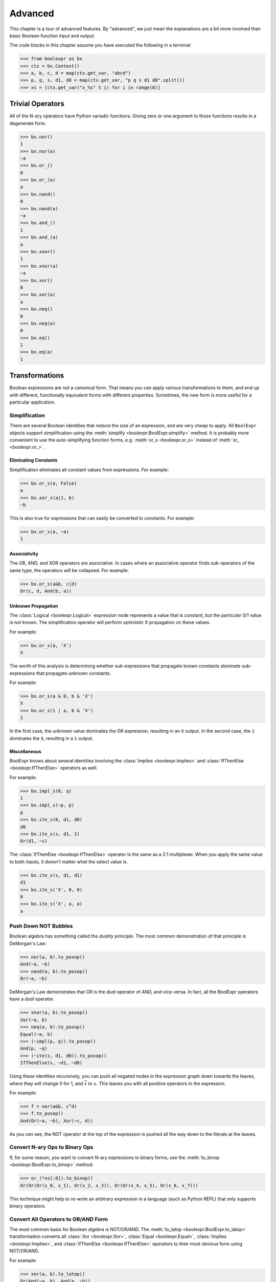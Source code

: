.. Copyright 2016 Chris Drake

.. _advanced:

************
  Advanced
************

This chapter is a tour of advanced features.
By "advanced",
we just mean the explanations are a bit more involved than basic Boolean
function input and output.

The code blocks in this chapter assume you have executed the following in
a terminal:

.. code-block:: pycon

   >>> from boolexpr as bx
   >>> ctx = bx.Context()
   >>> a, b, c, d = map(ctx.get_var, "abcd")
   >>> p, q, s, d1, d0 = map(ctx.get_var, "p q s d1 d0".split())
   >>> xs = [ctx.get_var("x_%s" % i) for i in range(8)]

Trivial Operators
=================

All of the N-ary operators have Python variadic functions.
Giving zero or one argument to those functions results in a degenerate form.

.. code-block:: pycon

   >>> bx.nor()
   1
   >>> bx.nor(a)
   ~a
   >>> bx.or_()
   0
   >>> bx.or_(a)
   a
   >>> bx.nand()
   0
   >>> bx.nand(a)
   ~a
   >>> bx.and_()
   1
   >>> bx.and_(a)
   a
   >>> bx.xnor()
   1
   >>> bx.xnor(a)
   ~a
   >>> bx.xor()
   0
   >>> bx.xor(a)
   a
   >>> bx.neq()
   0
   >>> bx.neq(a)
   0
   >>> bx.eq()
   1
   >>> bx.eq(a)
   1

Transformations
===============

Boolean expressions are not a canonical form.
That means you can apply various transformations to them,
and end up with different,
functionally equivalent forms with different properties.
Sometimes, the new form is more useful for a particular application.

Simplification
--------------

There are several Boolean identities that reduce the size of an expression,
and are very cheap to apply.
All ``BoolExpr`` objects support simplification using the
:meth:`simplify <boolexpr.BoolExpr.simplify>` method.
It is probably more convenient to use the auto-simplifying function forms,
e.g. :meth:`or_s <boolexpr.or_s>` instead of :meth:`or_ <boolexpr.or_>`.

Eliminating Constants
^^^^^^^^^^^^^^^^^^^^^

Simplification eliminates all constant values from expressions.
For example:

.. code-block:: pycon

   >>> bx.or_s(a, False)
   a
   >>> bx.xor_s(a|1, b)
   ~b

This is also true for expressions that can easily be converted to constants.
For example:

.. code-block:: pycon

   >>> bx.or_s(a, ~a)
   1

Associativity
^^^^^^^^^^^^^

The OR, AND, and XOR operators are associative.
In cases where an associative operator finds sub-operators of the same type,
the operators will be collapsed.
For example:

.. code-block:: pycon

   >>> bx.or_s(a&b, c|d)
   Or(c, d, And(b, a))

Unknown Propagation
^^^^^^^^^^^^^^^^^^^

The :class:`Logical <boolexpr.Logical>` expression node represents a value
that is constant,
but the particular 0/1 value is not known.
The simplification operator will perform *optimistic* X propagation on
these values.

For example:

.. code-block:: pycon

   >>> bx.or_s(a, 'X')
   X

The worth of this analysis is determining whether sub-expressions that propagate
known constants *dominate* sub-expressions that propagate unknown constants.

For example:

.. code-block:: pycon

   >>> bx.or_s(a & 0, b & 'X')
   X
   >>> bx.or_s(1 | a, b & 'X')
   1

In the first case,
the unknown value dominates the OR expression, resulting in an ``X`` output.
In the second case,
the ``1`` dominates the ``X``, resulting in a ``1`` output.

Miscellaneous
^^^^^^^^^^^^^

BoolExpr knows about several identities involving the
:class:`Implies <boolexpr.Implies>` and
:class:`IfThenElse <boolexpr.IfThenElse>`
operators as well.

For example:

.. code-block:: pycon

   >>> bx.impl_s(0, q)
   1
   >>> bx.impl_s(~p, p)
   p
   >>> bx.ite_s(0, d1, d0)
   d0
   >>> bx.ite_s(s, d1, 1)
   Or(d1, ~s)

The :class:`IfThenElse <boolexpr.IfThenElse>` operator is the same as a
2:1 multiplexer.
When you apply the same value to both inputs,
it doesn't matter what the select value is.

.. code-block:: pycon

   >>> bx.ite_s(s, d1, d1)
   d1
   >>> bx.ite_s('X', 0, 0)
   0
   >>> bx.ite_s('X', a, a)
   a

Push Down NOT Bubbles
---------------------

Boolean algebra has something called the *duality principle*.
The most common demonstration of that principle is DeMorgan's Law:

.. code-block:: pycon

   >>> nor(a, b).to_posop()
   And(~a, ~b)
   >>> nand(a, b).to_posop()
   Or(~a, ~b)

DeMorgan's Law demonstrates that OR is the *dual* operator of AND,
and vice-versa.
In fact,
all the BoolExpr operators have a *dual* operator.

.. code-block:: pycon

   >>> xnor(a, b).to_posop()
   Xor(~a, b)
   >>> neq(a, b).to_posop()
   Equal(~a, b)
   >>> (~impl(p, q)).to_posop()
   And(p, ~q)
   >>> (~ite(s, d1, d0)).to_posop()
   IfThenElse(s, ~d1, ~d0)

Using these identities recursively,
you can push all negated nodes in the expression graph down towards the leaves,
where they will change 0 for 1, and :math:`\overline{x}` to :math:`x`.
This leaves you with all positive operators in the expression.

For example:

.. code-block:: pycon

   >>> f = nor(a&b, c^d)
   >>> f.to_posop()
   And(Or(~a, ~b), Xor(~c, d))

As you can see,
the NOT operator at the top of the expression is pushed all the way down to
the literals at the leaves.

Convert N-ary Ops to Binary Ops
-------------------------------

If, for some reason,
you want to convert N-ary expressions to binary forms,
use the :meth:`to_binop <boolexpr.BoolExpr.to_binop>` method:

.. code-block:: pycon

   >>> or_(*xs[:8]).to_binop()
   Or(Or(Or(x_0, x_1), Or(x_2, x_3)), Or(Or(x_4, x_5), Or(x_6, x_7)))

This technique might help to re-write an arbitrary expression in a language
(such as Python REPL) that only supports binary operators.

Convert All Operators to OR/AND Form
------------------------------------

The most common basis for Boolean algebra is NOT/OR/AND.
The :meth:`to_latop <boolexpr.BoolExpr.to_latop>` transformation converts all
:class:`Xor <boolexpr.Xor>`,
:class:`Equal <boolexpr.Equal>`,
:class:`Implies <boolexpr.Implies>`,
and :class:`IfThenElse <boolexpr.IfThenElse>` operators to their most obvious
form using NOT/OR/AND.

For example:

.. code-block:: pycon

   >>> xor(a, b).to_latop()
   Or(And(~a, b), And(a, ~b))
   >>> eq(a, b).to_latop()
   Or(And(~a, ~b), And(a, b))
   >>> impl(p, q).to_latop()
   Or(~p, q)
   >>> ite(s, d1, d0).to_latop()
   Or(And(s, d1), And(~s, d0))

The two-level conversion from XOR to OR/AND is exponential in size,
so :meth:`to_latop <boolexpr.BoolExpr.to_latop>` chooses to return a smaller,
nested form:

.. code-block:: pycon

   >>> xor(a, b, c, d).to_latop()
   Or(And(Nor(And(~a, b), And(a, ~b)), Or(And(~c, d), And(c, ~d))), And(Or(And(~a, b), And(a, ~b)), Nor(And(~c, d), And(c, ~d))))

Negation Normal Form
--------------------

A Boolean expression is in
`negation normal form (NNF) <https://en.wikipedia.org/wiki/Negation_normal_form>`_
if it contains only
literals, and OR/AND operators.
This is the same as converting to lattice operator,
then pushing down all NOT operators towards the leaves.
Use the
:meth:`to_nnf <boolexpr.BoolExpr.to_nnf>` method
to combine these transformations.

.. code-block:: pycon

   >>> f = xor(eq(a, b), impl(p, q), ite(s, d1, d0))
   >>> f.to_nnf()
   Or(And(Or(And(Or(~d0, s), Or(~d1, ~s)), ~p, q), Or(And(d1, s), And(d0, ~s), And(~q, p)), Or(And(b, a), And(~b, ~a))), And(Or(And(Or(~d1, ~s), Or(~d0, s), Or(q, ~p)), And(Or(And(d0, ~s), And(d1, s)), p, ~q)), Or(b, a), Or(~b, ~a)))

Conjunctive/Disjunctive Normal Form
-----------------------------------

The conjunctive (CNF), and disjunctive (DNF) normal forms are NNF expressions
with a depth less than or equal to two.
CNF is a conjunctive (AND) of clauses,
and DNF is a disjunction (OR) of clauses.

To convert expressions to CNF and DNF,
use the :meth:`to_cnf <boolexpr.BoolExpr.to_cnf>`,
and :meth:`to_dnf <boolexpr.BoolExpr.to_dnf>` methods,
respectively.

The process of flattening an expression to two-level form causes an exponential
blow-up of the graph size.
Use these methods with caution.

For example:

.. code-block:: pycon

   >>> f = xor(eq(a, b), impl(p, q), ite(s, d1, d0))
   >>> f.to_cnf()
   And(Or(~q, ~s, ~d1, ~b, a), Or(~q, s, b, ~p, ~d0, ~a), Or(~q, ~d1, b, ~d0, ~a), Or(~q, ~s, ~d1, b, ~p, ~a),
       Or(~q, ~d1, b, ~p, ~d0, ~a), Or(p, s, ~b, a, ~d0), Or(p, ~s, ~d1, ~b, a), Or(~s, ~d1, ~b, a, p, d0),
       Or(p, ~d1, ~b, a, ~d0), Or(p, s, b, ~d0, ~a), Or(p, ~s, ~d1, b, ~a), Or(~s, d1, ~b, q, a, ~p),
       Or(q, d1, b, ~p, d0, ~a), Or(~q, ~s, d1, b, a), Or(~q, ~s, d1, b, a, ~p), Or(b, a, ~q, s, d0),
       Or(~q, s, ~b, a, ~d0), Or(d1, b, a, ~p, ~q, d0), Or(s, d1, b, q, a, ~p, ~d0), Or(d1, b, a, p, d0),
       Or(~d1, b, a, p, s, d0), Or(p, ~d1, b, ~d0, ~a), Or(~s, ~d1, b, q, a, ~p), Or(q, ~d1, ~b, ~p, ~d0, ~a),
       Or(~d1, b, a, ~q, s, d0), Or(~q, s, d1, ~b, a, ~d0), Or(~q, ~s, ~d1, ~b, a, ~p), Or(~s, ~d1, b, ~q, d0, ~a),
       Or(d1, ~b, ~p, ~q, d0, ~a), Or(d1, b, a, ~q, d0), Or(d1, ~b, p, d0, ~a), Or(~q, ~d1, ~b, a, ~p, ~d0),
       Or(q, b, ~p, s, d0, ~a), Or(~q, ~d1, ~b, a, ~d0), Or(~b, ~q, s, d0, ~a), Or(~b, p, s, d0, ~a),
       Or(~d1, b, q, a, ~p, ~d0), Or(b, a, p, s, d0), Or(~d1, ~b, ~p, ~q, s, d0, ~a), Or(~d1, ~b, ~q, s, d0, ~a),
       Or(~s, ~d1, ~b, a, ~q, d0), Or(~s, ~d1, b, p, d0, ~a), Or(~q, ~s, d1, ~b, ~p, ~a), Or(d1, ~b, ~q, d0, ~a),
       Or(b, a, ~p, ~q, s, d0), Or(~d1, b, a, ~p, ~q, s, d0), Or(~q, s, b, ~d0, ~a), Or(q, s, ~b, ~p, ~d0, ~a),
       Or(d1, ~b, q, a, ~p, d0), Or(~d1, ~b, q, a, ~p, s, d0), Or(~b, q, a, ~p, s, d0), Or(s, b, q, a, ~p, ~d0),
       Or(p, ~s, d1, b, a, ~d0), Or(~q, s, ~b, a, ~p, ~d0), Or(q, ~d1, b, ~p, s, d0, ~a), Or(~b, ~p, ~q, s, d0, ~a),
       Or(~q, ~s, d1, b, a, ~d0), Or(~q, ~s, d1, ~b, ~d0, ~a), Or(p, s, d1, ~b, a, ~d0), Or(~q, ~s, ~d1, b, ~a),
       Or(p, ~s, d1, ~b, ~d0, ~a), Or(p, ~s, d1, b, a), Or(p, ~s, d1, ~b, ~a), Or(~q, s, d1, b, ~p, ~d0, ~a),
       Or(~q, ~s, d1, ~b, ~a), Or(p, s, d1, b, ~d0, ~a), Or(q, ~s, d1, b, ~p, ~a), Or(q, s, d1, ~b, ~p, ~d0, ~a),
       Or(q, ~s, ~d1, ~b, ~p, ~a), Or(~d1, ~b, p, s, d0, ~a), Or(~q, s, d1, b, ~d0, ~a), Or(~q, s, d1, ~b, a, ~p, ~d0))

Tseytin Transformation
----------------------

SAT solvers such as CryptoMiniSAT require a CNF input.
Since the :meth:`to_cnf <boolexpr.BoolExpr.to_cnf>`
method might require exponential memory,
we need another way to transform an arbitrary expression to a CNF that is
*equisatisfiable* with the original.

The answer is the
`Tseytin transformation <https://en.wikipedia.org/wiki/Tseytin_transformation>`_.
Since this transformation creates auxiliary variables,
you must provide a :class:`Context <boolexpr.Context>`
object instance to manage those new variables.

Use the :meth:`tseytin <boolexpr.BoolExpr.tseytin>`
method to get the Tseytin transformation.
Notice how in the following example,
the Tseytin form is much smaller than its aforementioned CNF form.

.. code-block:: pycon

   >>> f = xor(eq(a, b), impl(p, q), ite(s, d1, d0))
   >>> f.tseytin(ctx)
   And(Or(b, a, a_1), Or(~b, ~a, a_1), Or(a_2, ~a_3, ~a_1, ~a_0), Or(b, ~a_1, ~a),
       Or(a_3, ~a_2, ~a_1, ~a_0), Or(~a_3, a_2, a_1, a_0), Or(~a_2, ~a_3, ~a_1, a_0), a_0, Or(~d0, a_3, s),
       Or(~a_3, d0, s), Or(d0, ~a_3, d1), Or(d1, ~a_3, ~s), Or(q, ~a_2, ~p),
       Or(~b, ~a_1, a), Or(~q, a_2), Or(a_3, ~a_2, a_1, a_0), Or(a_3, a_2, ~a_1, a_0),
       Or(a_3, a_2, a_1, ~a_0), Or(~d1, a_3, ~s), Or(~a_3, ~a_2, a_1, ~a_0), Or(p, a_2))

Variable Substitution
=====================

Function composition on Boolean expressions is fairly straightforward.
Simply substitute some subset of support variables with other expressions.
For this,
BoolExpr provides the :meth:`compose <boolexpr.BoolExpr.compose>` method.
It takes a ``dict`` of ``{Variable: BoolExpr}`` mappings as input,
and *does not* auto-simplify the output.

For example:

.. code-block:: pycon

   >>> f = a | b & c ^ d
   >>> g = impl(p, q)
   >>> f.compose({a: g})
   Or(Implies(p, q), Xor(And(b, c), d))
   >>> f.compose({d: g})
   Or(a, Xor(And(b, c), Implies(p, q)))

The :meth:`restrict <boolexpr.BoolExpr.restrict>` method
is similar to :meth:`compose <boolexpr.BoolExpr.compose>`.
It takes a ``dict`` of ``{Variable: Constant}`` mappings as input,
and *does* auto-simpify the output.

For example:

.. code-block:: pycon

   >>> f = a | b & c ^ d
   >>> f.restrict({a: 0})
   Xor(d, And(c, b))
   >>> f.restrict({a: False, b: True, c: False, d: True})
   1
   >>> f.restrict({c: 'X'})
   X

Satisfiability
==============

The question of whether a Boolean function is *satisfiable* (SAT) is one of the
most important questions in computer science.
To help us answer this question,
BoolExpr has the :meth:`sat <boolexpr.BoolExpr.sat>` and
:meth:`iter_sat <boolexpr.BoolExpr.iter_sat>` methods.
SAT is NP-complete,
so it is not guaranteed that a solution can be found quickly.
Under the hood,
BoolExpr uses the modern, industrial-strength
`CryptoMiniSAT <https://github.com/msoos/cryptominisat>`_
solver to arrive at solutions as quickly as possible.

The :meth:`sat <boolexpr.BoolExpr.sat>` method returns a two-tuple.
The first part is the ``bool`` answer to whether the function is satisfiable.
If the function is SAT,
the second part will contain a satisfying input point.

For example:

.. code-block:: pycon

   >>> f = (~a|~b) & (~a|b) & (a|~b) & (a|b)
   >>> f.sat()
   (False, None)
   >>> g = xor(eq(a, b), impl(p, q), ite(s, d1, d0))
   >>> g.sat()
   (True, {d1: 1, d0: 1, q: 1, a: 1, b: 1, s: 1, p: 1})

The :meth:`iter_sat <boolexpr.BoolExpr.iter_sat>` method is a generator
that iterates through all satisfying input points.
Unsatisfiable functions will be empty.

For example:

.. code-block:: pycon

   >>> f = (~a|~b) & (~a|b) & (a|~b) & (a|b)
   >>> list(f.iter_sat())
   []
   >>> g = onehot(a, b, c)
   >>> list(g.iter_sat())
   [{b: 1, c: 0, a: 0}, {b: 0, c: 0, a: 1}, {b: 0, c: 1, a: 0}]

Cofactors
=========

The Shannon expansion is the fundamental theorem of Boolean algebra.
To make it easier to calculate this,
BoolExpr provides the :meth:`iter_cfs <boolexpr.BoolExpr.iter_cfs>`
generator method.

You can use it with only one input variable, the common case:

.. code-block:: pycon

   >>> list(ite(s, d1, d0).iter_cfs(s))
   [d0, d1]

Or you can view the cofactors of multiple variables simultaneously:

.. code-block:: pycon

   >>> list(ite(s, d1, d0).iter_cfs([d1, d0]))
   [0, s, ~s, 1]

Existential and Universal Quantification
----------------------------------------

Some logical statements are structured such that *there exists* a value of
a variable :math:`x` such that the statement is true.
This is the existential quantification operator.
BoolExpr provides the :meth:`smoothing <boolexpr.BoolExpr.smoothing>`
method for this.
The smoothing is the OR of a sequence of cofactors.

For convenience, you can also use the :func:`exists <boolexpr.exists>` function.

For example,
for a function :math:`f` that depends on :math:`a`,
to write "there exists a variable :math:`a` such that :math:`f` is true":

.. code-block:: pycon

   >>> f = onehot0(a, b, c)
   >>> f.smoothing(a)
   Or(And(Or(~c, ~b), ~c, ~b), ~b, ~c)
   >>> exists(a, f)
   Or(And(Or(~c, ~b), ~c, ~b), ~b, ~c)

Similarly, you can write logical statements structured such that *for all*
values of a variable :math:`x` such that the statement is true.
This is the universal quantification operator.
BoolExpr provides the :meth:`consensus <boolexpr.BoolExpr.consensus>`
method for this.
The consensus is the AND of a sequence of cofactors.

For convenience, you can also use the :func:`forall <boolexpr.forall>` function.

For example,
for a function :math:`f` that depends on :math:`a`,
to write "for all values of :math`a`, :math:`f` is true":

.. code-block:: pycon

   >>> f = onehot0(a, b, c)
   >>> f.consensus(a)
   And(~c, ~b, Or(~c, ~b), Or(~c, ~b))
   >>> forall(a, f)
   And(~c, ~b, Or(~c, ~b), Or(~c, ~b))

The :meth:`derivative <boolexpr.BoolExpr.derivative>` method is similar to
:meth:`smoothing <boolexpr.BoolExpr.smoothing>` and
:meth:`consensus <boolexpr.BoolExpr.consensus>`.
It is the XOR of a sequence of cofactors.

.. code-block:: pycon

   >>> f = onehot0(a, b, c)
   >>> f.derivative(a)
   Xor(And(Or(~c, ~b), ~c, ~b), Or(~c, ~b))
